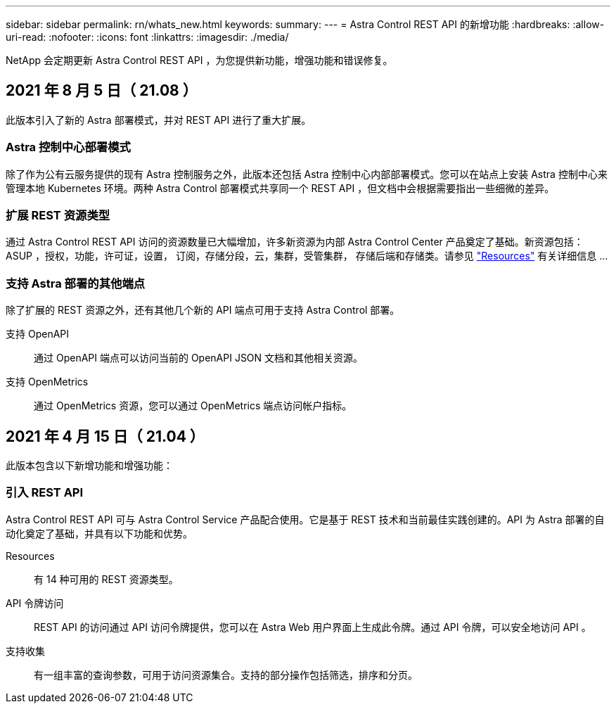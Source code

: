 ---
sidebar: sidebar 
permalink: rn/whats_new.html 
keywords:  
summary:  
---
= Astra Control REST API 的新增功能
:hardbreaks:
:allow-uri-read: 
:nofooter: 
:icons: font
:linkattrs: 
:imagesdir: ./media/


[role="lead"]
NetApp 会定期更新 Astra Control REST API ，为您提供新功能，增强功能和错误修复。



== 2021 年 8 月 5 日（ 21.08 ）

此版本引入了新的 Astra 部署模式，并对 REST API 进行了重大扩展。



=== Astra 控制中心部署模式

除了作为公有云服务提供的现有 Astra 控制服务之外，此版本还包括 Astra 控制中心内部部署模式。您可以在站点上安装 Astra 控制中心来管理本地 Kubernetes 环境。两种 Astra Control 部署模式共享同一个 REST API ，但文档中会根据需要指出一些细微的差异。



=== 扩展 REST 资源类型

通过 Astra Control REST API 访问的资源数量已大幅增加，许多新资源为内部 Astra Control Center 产品奠定了基础。新资源包括： ASUP ，授权，功能，许可证，设置， 订阅，存储分段，云，集群，受管集群， 存储后端和存储类。请参见 link:../endpoints/resources.html["Resources"] 有关详细信息 ...



=== 支持 Astra 部署的其他端点

除了扩展的 REST 资源之外，还有其他几个新的 API 端点可用于支持 Astra Control 部署。

支持 OpenAPI:: 通过 OpenAPI 端点可以访问当前的 OpenAPI JSON 文档和其他相关资源。
支持 OpenMetrics:: 通过 OpenMetrics 资源，您可以通过 OpenMetrics 端点访问帐户指标。




== 2021 年 4 月 15 日（ 21.04 ）

此版本包含以下新增功能和增强功能：



=== 引入 REST API

Astra Control REST API 可与 Astra Control Service 产品配合使用。它是基于 REST 技术和当前最佳实践创建的。API 为 Astra 部署的自动化奠定了基础，并具有以下功能和优势。

Resources:: 有 14 种可用的 REST 资源类型。
API 令牌访问:: REST API 的访问通过 API 访问令牌提供，您可以在 Astra Web 用户界面上生成此令牌。通过 API 令牌，可以安全地访问 API 。
支持收集:: 有一组丰富的查询参数，可用于访问资源集合。支持的部分操作包括筛选，排序和分页。

